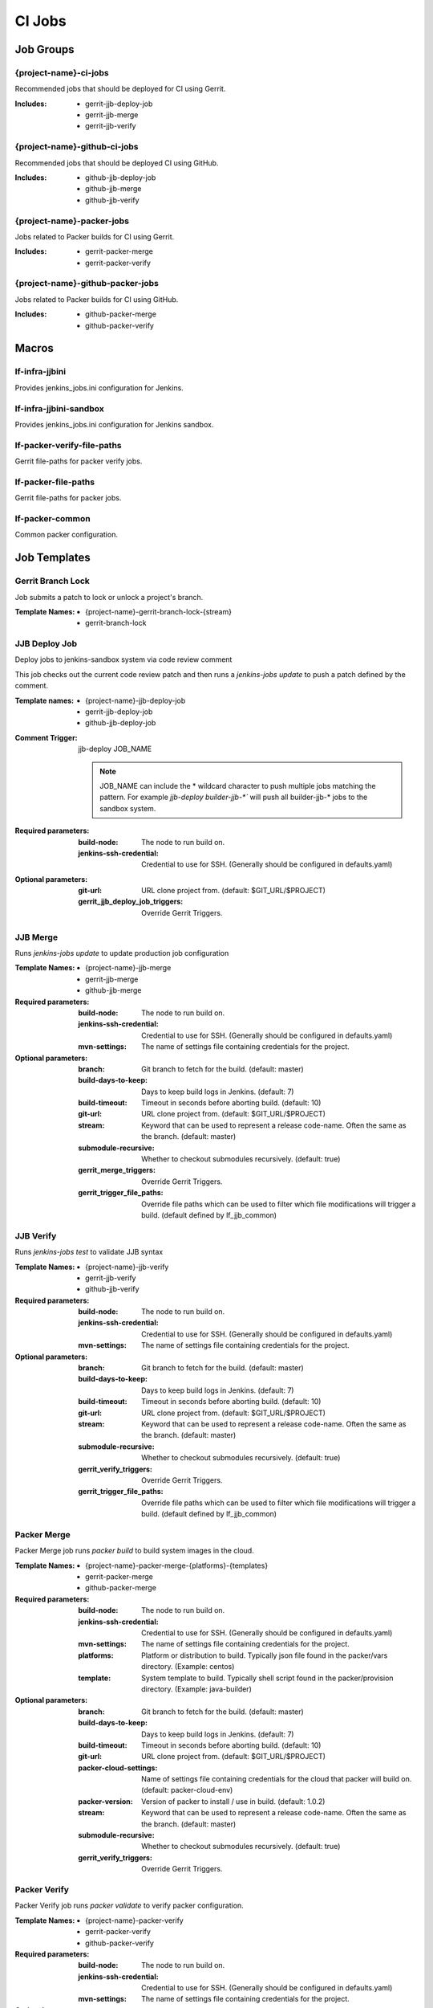 #######
CI Jobs
#######

Job Groups
==========

{project-name}-ci-jobs
----------------------

Recommended jobs that should be deployed for CI using Gerrit.

:Includes:

    - gerrit-jjb-deploy-job
    - gerrit-jjb-merge
    - gerrit-jjb-verify

{project-name}-github-ci-jobs
-----------------------------

Recommended jobs that should be deployed CI using GitHub.

:Includes:

    - github-jjb-deploy-job
    - github-jjb-merge
    - github-jjb-verify

{project-name}-packer-jobs
--------------------------

Jobs related to Packer builds for CI using Gerrit.

:Includes:

    - gerrit-packer-merge
    - gerrit-packer-verify

{project-name}-github-packer-jobs
---------------------------------

Jobs related to Packer builds for CI using GitHub.

:Includes:

    - github-packer-merge
    - github-packer-verify

Macros
======

lf-infra-jjbini
---------------

Provides jenkins_jobs.ini configuration for Jenkins.

lf-infra-jjbini-sandbox
-----------------------

Provides jenkins_jobs.ini configuration for Jenkins sandbox.

.. todo:: This needs to be consolidated into lf-infra-jjbini when JJB 2.0 is available

lf-packer-verify-file-paths
---------------------------

Gerrit file-paths for packer verify jobs.

lf-packer-file-paths
--------------------

Gerrit file-paths for packer jobs.

lf-packer-common
----------------

Common packer configuration.

Job Templates
=============

Gerrit Branch Lock
------------------

Job submits a patch to lock or unlock a project's branch.

:Template Names:
    - {project-name}-gerrit-branch-lock-{stream}
    - gerrit-branch-lock


JJB Deploy Job
--------------

Deploy jobs to jenkins-sandbox system via code review comment

This job checks out the current code review patch and then runs a
`jenkins-jobs update` to push a patch defined by the comment.

:Template names:

    - {project-name}-jjb-deploy-job
    - gerrit-jjb-deploy-job
    - github-jjb-deploy-job

:Comment Trigger: jjb-deploy JOB_NAME

    .. note::

       JOB_NAME can include the * wildcard character to push multiple jobs
       matching the pattern. For example `jjb-deploy builder-jjb-*`` will push
       all builder-jjb-* jobs to the sandbox system.

:Required parameters:

    :build-node: The node to run build on.
    :jenkins-ssh-credential: Credential to use for SSH. (Generally
        should be configured in defaults.yaml)

:Optional parameters:

    :git-url: URL clone project from. (default: $GIT_URL/$PROJECT)
    :gerrit_jjb_deploy_job_triggers: Override Gerrit Triggers.


JJB Merge
---------

Runs `jenkins-jobs update` to update production job configuration

:Template Names:
    - {project-name}-jjb-merge
    - gerrit-jjb-merge
    - github-jjb-merge

:Required parameters:

    :build-node: The node to run build on.
    :jenkins-ssh-credential: Credential to use for SSH. (Generally should
        be configured in defaults.yaml)
    :mvn-settings: The name of settings file containing credentials for
        the project.

:Optional parameters:

    :branch: Git branch to fetch for the build. (default: master)
    :build-days-to-keep: Days to keep build logs in Jenkins. (default: 7)
    :build-timeout: Timeout in seconds before aborting build. (default: 10)
    :git-url: URL clone project from. (default: $GIT_URL/$PROJECT)
    :stream: Keyword that can be used to represent a release code-name.
        Often the same as the branch. (default: master)
    :submodule-recursive: Whether to checkout submodules recursively.
        (default: true)

    :gerrit_merge_triggers: Override Gerrit Triggers.
    :gerrit_trigger_file_paths: Override file paths which can be used to
        filter which file modifications will trigger a build.
        (default defined by lf_jjb_common)


JJB Verify
----------

Runs `jenkins-jobs test` to validate JJB syntax

:Template Names:
    - {project-name}-jjb-verify
    - gerrit-jjb-verify
    - github-jjb-verify

:Required parameters:

    :build-node: The node to run build on.
    :jenkins-ssh-credential: Credential to use for SSH. (Generally should
        be configured in defaults.yaml)
    :mvn-settings: The name of settings file containing credentials for
        the project.

:Optional parameters:

    :branch: Git branch to fetch for the build. (default: master)
    :build-days-to-keep: Days to keep build logs in Jenkins. (default: 7)
    :build-timeout: Timeout in seconds before aborting build. (default: 10)
    :git-url: URL clone project from. (default: $GIT_URL/$PROJECT)
    :stream: Keyword that can be used to represent a release code-name.
        Often the same as the branch. (default: master)
    :submodule-recursive: Whether to checkout submodules recursively.
        (default: true)

    :gerrit_verify_triggers: Override Gerrit Triggers.
    :gerrit_trigger_file_paths: Override file paths which can be used to
        filter which file modifications will trigger a build.
        (default defined by lf_jjb_common)


Packer Merge
------------

Packer Merge job runs `packer build` to build system images in the cloud.

:Template Names:
    - {project-name}-packer-merge-{platforms}-{templates}
    - gerrit-packer-merge
    - github-packer-merge

:Required parameters:

    :build-node: The node to run build on.
    :jenkins-ssh-credential: Credential to use for SSH. (Generally should
        be configured in defaults.yaml)
    :mvn-settings: The name of settings file containing credentials for
        the project.
    :platforms: Platform or distribution to build. Typically json file
        found in the packer/vars directory. (Example: centos)
    :template: System template to build. Typically shell script found in
        the packer/provision directory. (Example: java-builder)

:Optional parameters:

    :branch: Git branch to fetch for the build. (default: master)
    :build-days-to-keep: Days to keep build logs in Jenkins. (default: 7)
    :build-timeout: Timeout in seconds before aborting build. (default: 10)
    :git-url: URL clone project from. (default: $GIT_URL/$PROJECT)
    :packer-cloud-settings: Name of settings file containing credentials
        for the cloud that packer will build on. (default: packer-cloud-env)
    :packer-version: Version of packer to install / use in build. (default: 1.0.2)
    :stream: Keyword that can be used to represent a release code-name.
        Often the same as the branch. (default: master)
    :submodule-recursive: Whether to checkout submodules recursively.
        (default: true)

    :gerrit_verify_triggers: Override Gerrit Triggers.


Packer Verify
-------------

Packer Verify job runs `packer validate` to verify packer configuration.

:Template Names:
    - {project-name}-packer-verify
    - gerrit-packer-verify
    - github-packer-verify

:Required parameters:

    :build-node: The node to run build on.
    :jenkins-ssh-credential: Credential to use for SSH. (Generally should
        be configured in defaults.yaml)
    :mvn-settings: The name of settings file containing credentials for
        the project.

:Optional parameters:

    :branch: Git branch to fetch for the build. (default: master)
    :build-days-to-keep: Days to keep build logs in Jenkins. (default: 7)
    :build-timeout: Timeout in seconds before aborting build. (default: 10)
    :git-url: URL clone project from. (default: $GIT_URL/$PROJECT)
    :packer-cloud-settings: Name of settings file containing credentials
        for the cloud that packer will build on. (default: packer-cloud-env)
    :packer-version: Version of packer to install / use in build. (default: 1.0.2)
    :stream: Keyword that can be used to represent a release code-name.
        Often the same as the branch. (default: master)
    :submodule-recursive: Whether to checkout submodules recursively.
        (default: true)

    :gerrit_verify_triggers: Override Gerrit Triggers.
    :gerrit_trigger_file_paths: Override file paths which can be used to
        filter which file modifications will trigger a build.
